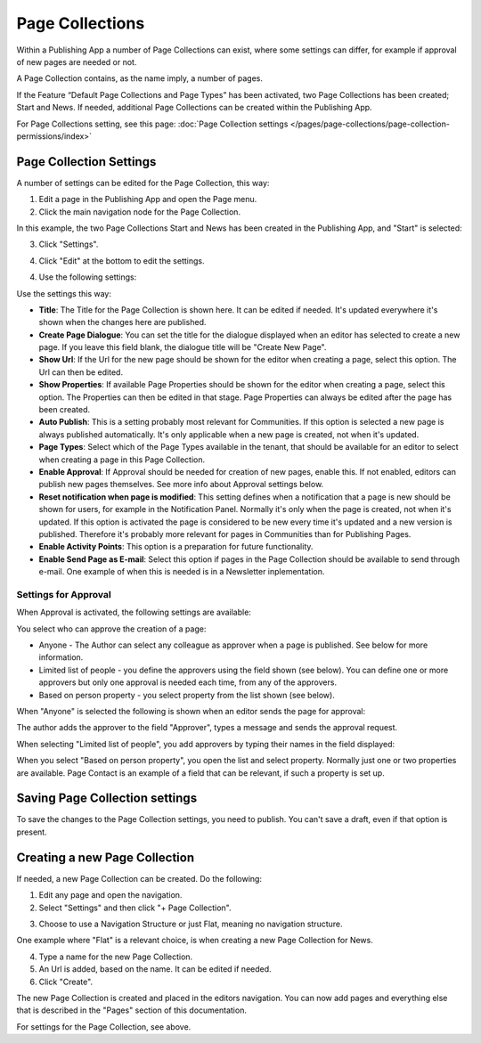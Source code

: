 Page Collections
==================

Within a Publishing App a number of Page Collections can exist, where some settings can differ, for example if approval of new pages are needed or not. 

A Page Collection contains, as the name imply, a number of pages.

If the Feature “Default Page Collections and Page Types” has been activated, two Page Collections has been created; Start and News. If needed, additional Page Collections can be created within the Publishing App.

For Page Collections setting, see this page: :doc:`Page Collection settings </pages/page-collections/page-collection-permissions/index>`

Page Collection Settings
*************************
A number of settings can be edited for the Page Collection, this way:

1. Edit a page in the Publishing App and open the Page menu.
2. Click the main navigation node for the Page Collection.

In this example, the two Page Collections Start and News has been created in the Publishing App, and "Start" is selected:

.. image:: page-collection-general-news.png

3. Click "Settings".

.. image:: page-collection-click-settings-new.png

4. Click "Edit" at the bottom to edit the settings.

.. image:: page-collection-click-edit-new.png

4. Use the following settings:

.. image:: page-collection-settings-new2.png

Use the settings this way:

+ **Title**: The Title for the Page Collection is shown here. It can be edited if needed. It's updated everywhere it's shown when the changes here are published.
+ **Create Page Dialogue**: You can set the title for the dialogue displayed when an editor has selected to create a new page. If you leave this field blank, the dialogue title will be "Create New Page".
+ **Show Url**: If the Url for the new page should be shown for the editor when creating a page, select this option. The Url can then be edited.
+ **Show Properties**: If available Page Properties should be shown for the editor when creating a page, select this option. The Properties can then be edited in that stage. Page Properties can always be edited after the page has been created.
+ **Auto Publish**: This is a setting probably most relevant for Communities. If this option is selected a new page is always published automatically. It's only applicable when a new page is created, not when it's updated.
+ **Page Types**: Select which of the Page Types available in the tenant, that should be available for an editor to select when creating a page in this Page Collection.
+ **Enable Approval**: If Approval should be needed for creation of new pages, enable this. If not enabled, editors can publish new pages themselves. See more info about Approval settings below.
+ **Reset notification when page is modified**: This setting defines when a notification that a page is new should be shown for users, for example in the Notification Panel. Normally it's only when the page is created, not when it's updated. If this option is activated the page is considered to be new every time it's updated and a new version is published. Therefore it's probably more relevant for pages in Communities than for Publishing Pages.
+ **Enable Activity Points**: This option is a preparation for future functionality. 
+ **Enable Send Page as E-mail**: Select this option if pages in the Page Collection should be available to send through e-mail. One example of when this is needed is in a Newsletter inplementation.

Settings for Approval
----------------------
When Approval is activated, the following settings are available:

.. image:: page-collection-approval-settings.png

You select who can approve the creation of a page:

+ Anyone - The Author can select any colleague as approver when a page is published. See below for more information.
+ Limited list of people - you define the approvers using the field shown (see below). You can define one or more approvers but only one approval is needed each time, from any of the approvers.
+ Based on person property - you select property from the list shown (see below).

When "Anyone" is selected the following is shown when an editor sends the page for approval:

.. image:: approval-anyone.png

The author adds the approver to the field "Approver", types a message and sends the approval request.

When selecting "Limited list of people", you add approvers by typing their names in the field displayed:

.. image:: limited-list.png

When you select "Based on person property", you open the list and select property. Normally just one or two properties are available. Page Contact is an example of a field that can be relevant, if such a property is set up.

.. image:: based-on-person.png

Saving Page Collection settings
********************************
To save the changes to the Page Collection settings, you need to publish. You can't save a draft, even if that option is present.

Creating a new Page Collection
******************************
If needed, a new Page Collection can be created. Do the following:

1. Edit any page and open the navigation.
2. Select "Settings" and then click "+ Page Collection".

.. image:: settings-page-collection-border.png

3. Choose to use a Navigation Structure or just Flat, meaning no navigation structure.

One example where "Flat" is a relevant choice, is when creating a new Page Collection for News.

4. Type a name for the new Page Collection.
5. An Url is added, based on the name. It can be edited if needed.
6. Click "Create".

.. image:: create-page-collection.png

The new Page Collection is created and placed in the editors navigation. You can now add pages and everything else that is described in the "Pages" section of this documentation.

For settings for the Page Collection, see above.




